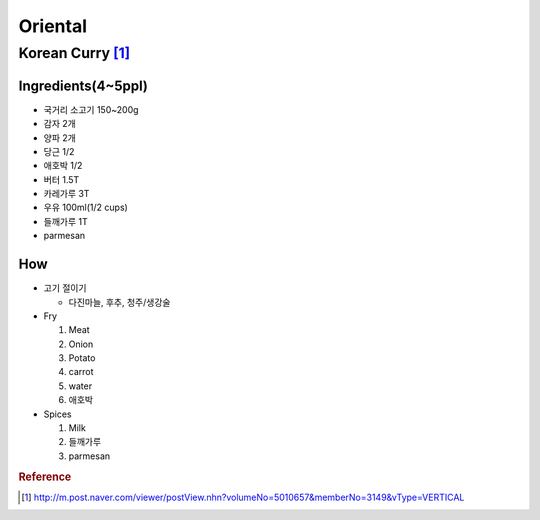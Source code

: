 ========
Oriental
========

Korean Curry [1]_
=================

Ingredients(4~5ppl)
###################

* 국거리 소고기 150~200g
* 감자 2개
* 양파 2개
* 당근 1/2
* 애호박 1/2
* 버터 1.5T
* 카레가루 3T
* 우유 100ml(1/2 cups)
* 들깨가루 1T
* parmesan

How
###
* 고기 절이기

  * 다진마늘, 후추, 청주/생강술

* Fry

  1. Meat
  2. Onion
  3. Potato
  4. carrot
  5. water
  6. 애호박

* Spices

  1. Milk
  2. 들깨가루
  3. parmesan


.. rubric:: Reference

.. [1] http://m.post.naver.com/viewer/postView.nhn?volumeNo=5010657&memberNo=3149&vType=VERTICAL